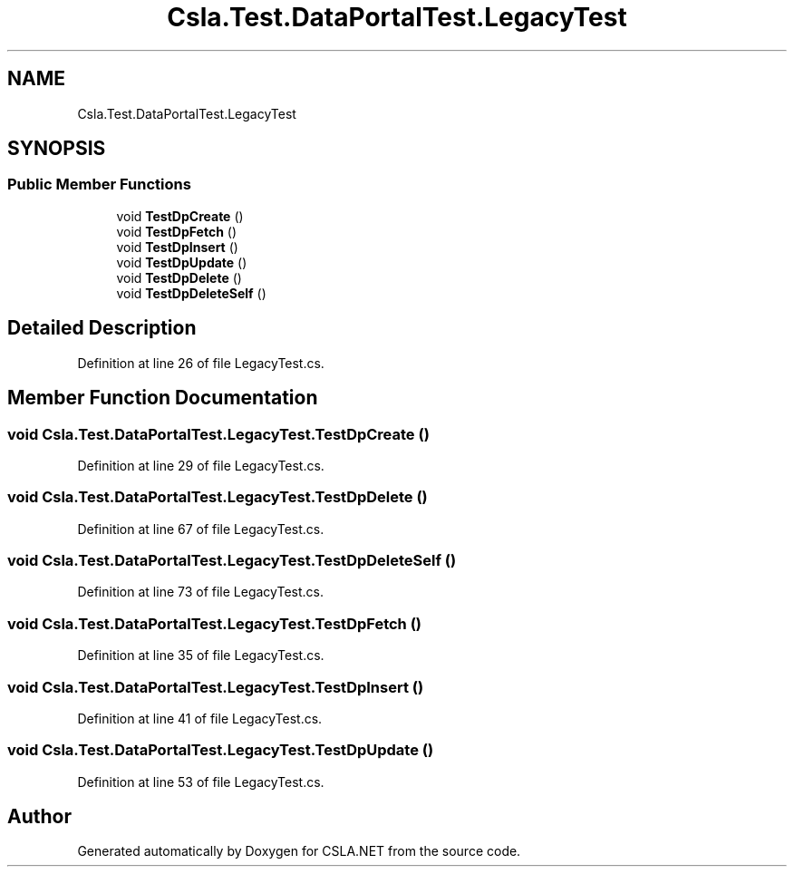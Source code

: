 .TH "Csla.Test.DataPortalTest.LegacyTest" 3 "Wed Jul 21 2021" "Version 5.4.2" "CSLA.NET" \" -*- nroff -*-
.ad l
.nh
.SH NAME
Csla.Test.DataPortalTest.LegacyTest
.SH SYNOPSIS
.br
.PP
.SS "Public Member Functions"

.in +1c
.ti -1c
.RI "void \fBTestDpCreate\fP ()"
.br
.ti -1c
.RI "void \fBTestDpFetch\fP ()"
.br
.ti -1c
.RI "void \fBTestDpInsert\fP ()"
.br
.ti -1c
.RI "void \fBTestDpUpdate\fP ()"
.br
.ti -1c
.RI "void \fBTestDpDelete\fP ()"
.br
.ti -1c
.RI "void \fBTestDpDeleteSelf\fP ()"
.br
.in -1c
.SH "Detailed Description"
.PP 
Definition at line 26 of file LegacyTest\&.cs\&.
.SH "Member Function Documentation"
.PP 
.SS "void Csla\&.Test\&.DataPortalTest\&.LegacyTest\&.TestDpCreate ()"

.PP
Definition at line 29 of file LegacyTest\&.cs\&.
.SS "void Csla\&.Test\&.DataPortalTest\&.LegacyTest\&.TestDpDelete ()"

.PP
Definition at line 67 of file LegacyTest\&.cs\&.
.SS "void Csla\&.Test\&.DataPortalTest\&.LegacyTest\&.TestDpDeleteSelf ()"

.PP
Definition at line 73 of file LegacyTest\&.cs\&.
.SS "void Csla\&.Test\&.DataPortalTest\&.LegacyTest\&.TestDpFetch ()"

.PP
Definition at line 35 of file LegacyTest\&.cs\&.
.SS "void Csla\&.Test\&.DataPortalTest\&.LegacyTest\&.TestDpInsert ()"

.PP
Definition at line 41 of file LegacyTest\&.cs\&.
.SS "void Csla\&.Test\&.DataPortalTest\&.LegacyTest\&.TestDpUpdate ()"

.PP
Definition at line 53 of file LegacyTest\&.cs\&.

.SH "Author"
.PP 
Generated automatically by Doxygen for CSLA\&.NET from the source code\&.
